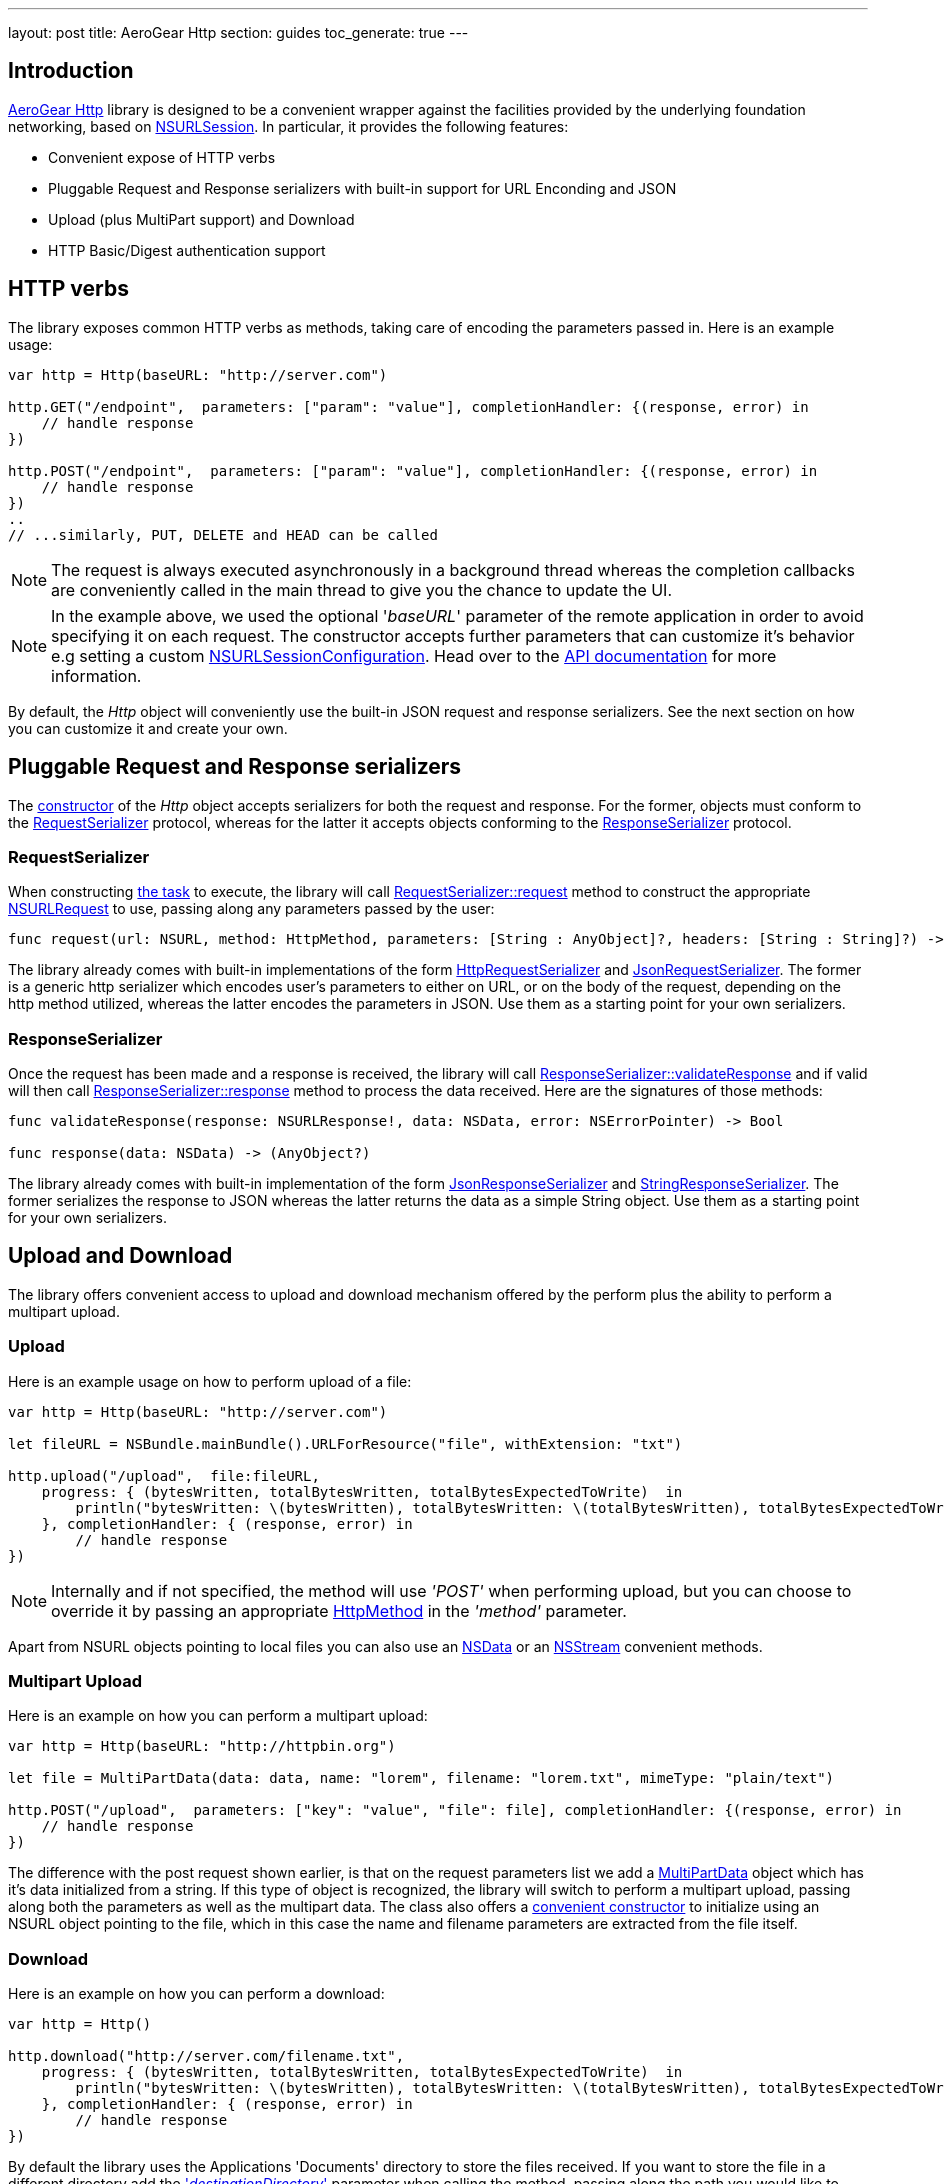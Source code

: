 ---
layout: post
title: AeroGear Http
section: guides
toc_generate: true
---

== Introduction

link:https://github.com/aerogear/aerogear-ios-http[AeroGear Http] library is designed to be a convenient wrapper against the facilities provided by the underlying foundation networking, based on link:https://developer.apple.com/library/ios/documentation/Foundation/Reference/NSURLSession_class/[NSURLSession]. In particular, it provides the following features:

- Convenient expose of HTTP verbs
- Pluggable Request and Response serializers with built-in support for URL Enconding and JSON
- Upload (plus MultiPart support) and Download
- HTTP Basic/Digest authentication support

== HTTP verbs

The library exposes common HTTP verbs as methods, taking care of encoding the parameters passed in. Here is an example usage:

```swift
var http = Http(baseURL: "http://server.com")

http.GET("/endpoint",  parameters: ["param": "value"], completionHandler: {(response, error) in
    // handle response
})

http.POST("/endpoint",  parameters: ["param": "value"], completionHandler: {(response, error) in
    // handle response
})
..
// ...similarly, PUT, DELETE and HEAD can be called

```
NOTE: The request is always executed asynchronously in a background thread whereas the completion callbacks are conveniently called in the main thread to give you the chance to update the UI.

NOTE: In the example above, we used the optional '_baseURL_'  parameter of the remote application in order to avoid specifying it on each request. The constructor accepts further parameters that can customize it's behavior e.g setting a custom link:https://developer.apple.com/library/mac/documentation/Foundation/Reference/NSURLSessionConfiguration_class/index.html[NSURLSessionConfiguration]. Head over to the link:https://aerogear.org/docs/specs/aerogear-ios-http/Classes/Http.html#/s:FC12AeroGearHttp4HttpcFMS0_FT7baseURLGSqSS_13sessionConfigCSo25NSURLSessionConfiguration17requestSerializerPS_17RequestSerializer_18responseSerializerPS_18ResponseSerializer__S0_[API documentation] for more information.

By default, the _Http_ object will conveniently use the built-in JSON request and response serializers. See the next section on how you can customize it and create your own.

== Pluggable Request and Response serializers

The link:https://aerogear.org/docs/specs/aerogear-ios-http/Classes/Http.html#/s:FC12AeroGearHttp4HttpcFMS0_FT7baseURLGSqSS_13sessionConfigCSo25NSURLSessionConfiguration17requestSerializerPS_17RequestSerializer_18responseSerializerPS_18ResponseSerializer__S0_[constructor] of the _Http_ object accepts serializers for both the request and response. For the former, objects must conform to the link:https://aerogear.org/docs/specs/aerogear-ios-http/Protocols/RequestSerializer.html[RequestSerializer] protocol, whereas for the latter it accepts objects conforming to the link:https://aerogear.org/docs/specs/aerogear-ios-http/Protocols/ResponseSerializer.html[ResponseSerializer] protocol. 

=== RequestSerializer

When constructing link:https://developer.apple.com/library/prerelease/ios/documentation/Foundation/Reference/NSURLSessionTask_class/index.htm[the task] to execute, the library will call link:https://aerogear.org/docs/specs/aerogear-ios-http/Protocols/RequestSerializer.html#/s:FP12AeroGearHttp17RequestSerializer7requestUS0___FRQPS0_FTCSo5NSURL6methodOS_10HttpMethod10parametersGSqGVSs10DictionarySSPSs9AnyObject___7headersGSqGS4_SSSS___CSo12NSURLRequest[RequestSerializer::request] method to construct the appropriate link:https://developer.apple.com/library/mac/documentation/Cocoa/Reference/Foundation/Classes/NSURLRequest_Class/[NSURLRequest] to use, passing along any parameters passed by the user:

```swift
func request(url: NSURL, method: HttpMethod, parameters: [String : AnyObject]?, headers: [String : String]?) -> NSURLRequest
```

The library already comes with built-in implementations of the form link:https://aerogear.org/docs/specs/aerogear-ios-http/Classes.html#/s:C12AeroGearHttp21HttpRequestSerializer[HttpRequestSerializer] and link:https://aerogear.org/docs/specs/aerogear-ios-http/Classes.html#/s:C12AeroGearHttp21JsonRequestSerializer[JsonRequestSerializer]. The former is a generic http serializer which encodes user's parameters to either on URL, or on the body of the request, depending on the http method utilized, whereas the latter encodes the parameters in JSON. Use them as a starting point for your own serializers.

=== ResponseSerializer

Once the request has been made and a response is received, the library will call link:https://aerogear.org/docs/specs/aerogear-ios-http/Protocols/ResponseSerializer.html#/s:FP12AeroGearHttp18ResponseSerializer16validateResponseUS0___FRQPS0_FTGSQCSo13NSURLResponse_4dataCSo6NSData5errorGVSs33AutoreleasingUnsafeMutablePointerGSqCSo7NSError___Sb[ResponseSerializer::validateResponse] and if valid will then call link:https://aerogear.org/docs/specs/aerogear-ios-http/Protocols/ResponseSerializer.html#/s:FP12AeroGearHttp18ResponseSerializer8responseUS0___FRQPS0_FCSo6NSDataGSqPSs9AnyObject__[ResponseSerializer::response] method to process the data received. Here are the signatures of those methods:

```swift
func validateResponse(response: NSURLResponse!, data: NSData, error: NSErrorPointer) -> Bool

func response(data: NSData) -> (AnyObject?)
```

The library already comes with built-in implementation of the form link:https://aerogear.org/docs/specs/aerogear-ios-http/Classes.html#/s:C12AeroGearHttp22JsonResponseSerializer[JsonResponseSerializer] and link:https://aerogear.org/docs/specs/aerogear-ios-http/Classes.html#/s:C12AeroGearHttp24StringResponseSerializer[StringResponseSerializer]. The former serializes the response to JSON whereas the latter returns the data as a simple String object. Use them as a starting point for your own serializers.

== Upload and Download

The library offers convenient access to upload and download mechanism offered by the perform plus the ability to perform a multipart upload. 

=== Upload

Here is an example usage on how to perform upload of a file:

```swift
var http = Http(baseURL: "http://server.com")

let fileURL = NSBundle.mainBundle().URLForResource("file", withExtension: "txt")

http.upload("/upload",  file:fileURL,
    progress: { (bytesWritten, totalBytesWritten, totalBytesExpectedToWrite)  in
        println("bytesWritten: \(bytesWritten), totalBytesWritten: \(totalBytesWritten), totalBytesExpectedToWrite: \(totalBytesExpectedToWrite)")
    }, completionHandler: { (response, error) in
        // handle response
})
```

NOTE: Internally and if not specified, the method will use _'POST'_ when performing upload, but you can choose to override it by passing  an appropriate link:https://aerogear.org/docs/specs/aerogear-ios-http/Enums.html#/s:O12AeroGearHttp10HttpMethod[HttpMethod] in the _'method'_ parameter.

Apart from NSURL objects pointing to local files you can also use an link:https://aerogear.org/docs/specs/aerogear-ios-http/Classes/Http.html#/s:FC12AeroGearHttp4Http6uploadFS0_FTSS4dataCSo6NSData10parametersGSqGVSs10DictionarySSPSs9AnyObject___6methodOS_10HttpMethod8progressGSqFTVSs5Int64S5_S5__T__17completionHandlerFTGSqPS3___GSqCSo7NSError__T__T_[NSData] or an link:https://aerogear.org/docs/specs/aerogear-ios-http/Classes/Http.html#/s:FC12AeroGearHttp4Http6uploadFS0_FTSS6streamCSo13NSInputStream10parametersGSqGVSs10DictionarySSPSs9AnyObject___6methodOS_10HttpMethod8progressGSqFTVSs5Int64S5_S5__T__17completionHandlerFTGSqPS3___GSqCSo7NSError__T__T_[NSStream] convenient methods.

=== Multipart Upload

Here is an example on how you can perform a multipart upload:

```swift
var http = Http(baseURL: "http://httpbin.org")

let file = MultiPartData(data: data, name: "lorem", filename: "lorem.txt", mimeType: "plain/text")

http.POST("/upload",  parameters: ["key": "value", "file": file], completionHandler: {(response, error) in
    // handle response
})
```

The difference with the post request shown earlier, is that on the request parameters list we add a link:https://aerogear.org/docs/specs/aerogear-ios-http/Classes/MultiPartData.html[MultiPartData] object which has it's data initialized from a string. If this type of object is recognized, the library will switch to perform a multipart upload, passing along both the parameters as well as the multipart data. The class also offers a link:https://aerogear.org/docs/specs/aerogear-ios-http/Classes/MultiPartData.html#/s:FC12AeroGearHttp13MultiPartDatacFMS0_FT4dataCSo6NSData4nameSS8filenameSS8mimeTypeSS_S0_[convenient constructor] to initialize using an NSURL object pointing to the file, which in this case the name and filename parameters are extracted from the file itself.

=== Download

Here is an example on how you can perform a download:

```swift
var http = Http()

http.download("http://server.com/filename.txt",
    progress: { (bytesWritten, totalBytesWritten, totalBytesExpectedToWrite)  in
        println("bytesWritten: \(bytesWritten), totalBytesWritten: \(totalBytesWritten), totalBytesExpectedToWrite: \(totalBytesExpectedToWrite)")
    }, completionHandler: { (response, error) in
        // handle response
})
```

By default the library uses the Applications 'Documents' directory to store the files received. If you want to store the file in a different directory add the link:https://aerogear.org/docs/specs/aerogear-ios-http/Classes/Http.html#/s:FC12AeroGearHttp4Http8downloadFS0_FTSS20destinationDirectoryGSqSS_10parametersGSqGVSs10DictionarySSPSs9AnyObject___6methodOS_10HttpMethod8progressGSqFTVSs5Int64S4_S4__T__17completionHandlerFTGSqPS2___GSqCSo7NSError__T__T_['_destinationDirectory_'] parameter when calling the method, passing along the path you would like to use.


===  HTTP Basic/Digest authentication support

The library also leverages the build-in foundation support for http/digest authentication and exposes a convenient interface by allowing the credential object to be passed on the request. Here is an example:

NOTE: It is advised that HTTPS should be used when performing authentication of this type

```swift
let credential = NSURLCredential(user: "john", password: "pass", persistence: .None)

http.GET("/protected/endpoint", credential: credential, completionHandler: {(response, error) in
   // handle response
})
```

You can also set a credential per protection space, so it's automatically picked up once http challenge is requested by the server, thus omitting the need to pass the credential on each request. In this case, you must initialize the link:https://aerogear.org/docs/specs/aerogear-ios-http/Classes/Http.html[Http] object with a custom session configuration object, that has its credentials storage initialized with your credentials:


```swift
// create a protection space
var protectionSpace: NSURLProtectionSpace = NSURLProtectionSpace(host: "httpbin.org", port: 443,`protocol`: NSURLProtectionSpaceHTTPS, realm: "me@kennethreitz.com", authenticationMethod: NSURLAuthenticationMethodHTTPDigest);

// setup credential
// notice that we use '.ForSession' type otherwise credential storage will discard and
// won't save it when doing 'credentialStorage.setDefaultCredential' later on
let credential = NSURLCredential(user: user, password: password, persistence: .ForSession)

// assign it to credential storage
var credentialStorage: NSURLCredentialStorage = NSURLCredentialStorage.sharedCredentialStorage()
credentialStorage.setDefaultCredential(credential, forProtectionSpace: protectionSpace);

// set up default configuration and assign credential storage
var configuration = NSURLSessionConfiguration.defaultSessionConfiguration()
configuration.URLCredentialStorage = credentialStorage

// assign custom configuration to Http
var http = Http(baseURL: "http://httpbin.org", sessionConfig: configuration)

http.GET("/protected/endpoint", completionHandler: {(response, error) in
   // handle response
})
```

Hope you will find our library useful. Head over to our link:https://github.com/aerogear/aerogear-ios-cookbook[Cookbook examples] for more example usages of the API and give us feedback on the link:https://aerogear.org/community/[mailing list].  We will love to hear your thoughts and suggestions!

